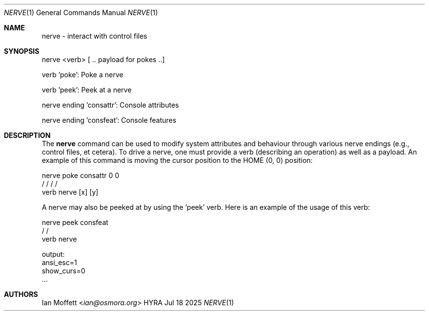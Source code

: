 .\" Copyright (c) 2025 Ian Marco Moffett and the Osmora Team.
.\" All rights reserved.
.\"
.\" Redistribution and use in source and binary forms, with or without
.\" modification, are permitted provided that the following conditions are met:
.\"
.\" 1. Redistributions of source code must retain the above copyright notice,
.\"    this list of conditions and the following disclaimer.
.\" 2. Redistributions in binary form must reproduce the above copyright
.\"    notice, this list of conditions and the following disclaimer in the
.\"    documentation and/or other materials provided with the distribution.
.\" 3. Neither the name of Hyra nor the names of its
.\"    contributors may be used to endorse or promote products derived from
.\"    this software without specific prior written permission.
.\"
.\" THIS SOFTWARE IS PROVIDED BY THE COPYRIGHT HOLDERS AND CONTRIBUTORS "AS IS"
.\" AND ANY EXPRESS OR IMPLIED WARRANTIES, INCLUDING, BUT NOT LIMITED TO, THE
.\" IMPLIED WARRANTIES OF MERCHANTABILITY AND FITNESS FOR A PARTICULAR PURPOSE
.\" ARE DISCLAIMED. IN NO EVENT SHALL THE COPYRIGHT OWNER OR CONTRIBUTORS BE
.\" LIABLE FOR ANY DIRECT, INDIRECT, INCIDENTAL, SPECIAL, EXEMPLARY, OR
.\" CONSEQUENTIAL DAMAGES (INCLUDING, BUT NOT LIMITED TO, PROCUREMENT OF
.\" SUBSTITUTE GOODS OR SERVICES; LOSS OF USE, DATA, OR PROFITS; OR BUSINESS
.\" INTERRUPTION) HOWEVER CAUSED AND ON ANY THEORY OF LIABILITY, WHETHER IN
.\" CONTRACT, STRICT LIABILITY, OR TORT (INCLUDING NEGLIGENCE OR OTHERWISE)
.\" ARISING IN ANY WAY OUT OF THE USE OF THIS SOFTWARE, EVEN IF ADVISED OF THE
.\" POSSIBILITY OF SUCH DAMAGE.
.Dd Jul 18 2025
.Dt NERVE 1
.Os HYRA
.Sh NAME
.Nm nerve - interact with control files
.Sh SYNOPSIS
nerve <verb> [ .. payload for pokes ..]

verb 'poke': Poke a nerve

verb 'peek': Peek at a nerve

nerve ending 'consattr': Console attributes

nerve ending 'consfeat': Console features

.Sh DESCRIPTION

The
.Nm
command can be used to modify system attributes and behaviour through various
nerve endings (e.g., control files, et cetera). To drive a nerve, one must provide
a verb (describing an operation) as well as a payload. An example of this command
is moving the cursor position to the HOME (0, 0) position:

.Bd -literal
nerve poke consattr 0  0
      /       /    /  /
     verb  nerve [x] [y]
.Ed

A nerve may also be peeked at by using the 'peek' verb. Here is an example of the usage
of this verb:

.Bd -literal
nerve peek consfeat
      /       /
     verb  nerve

output:
    ansi_esc=1
    show_curs=0
    ...
.Ed

.Sh AUTHORS
.An Ian Moffett Aq Mt ian@osmora.org
